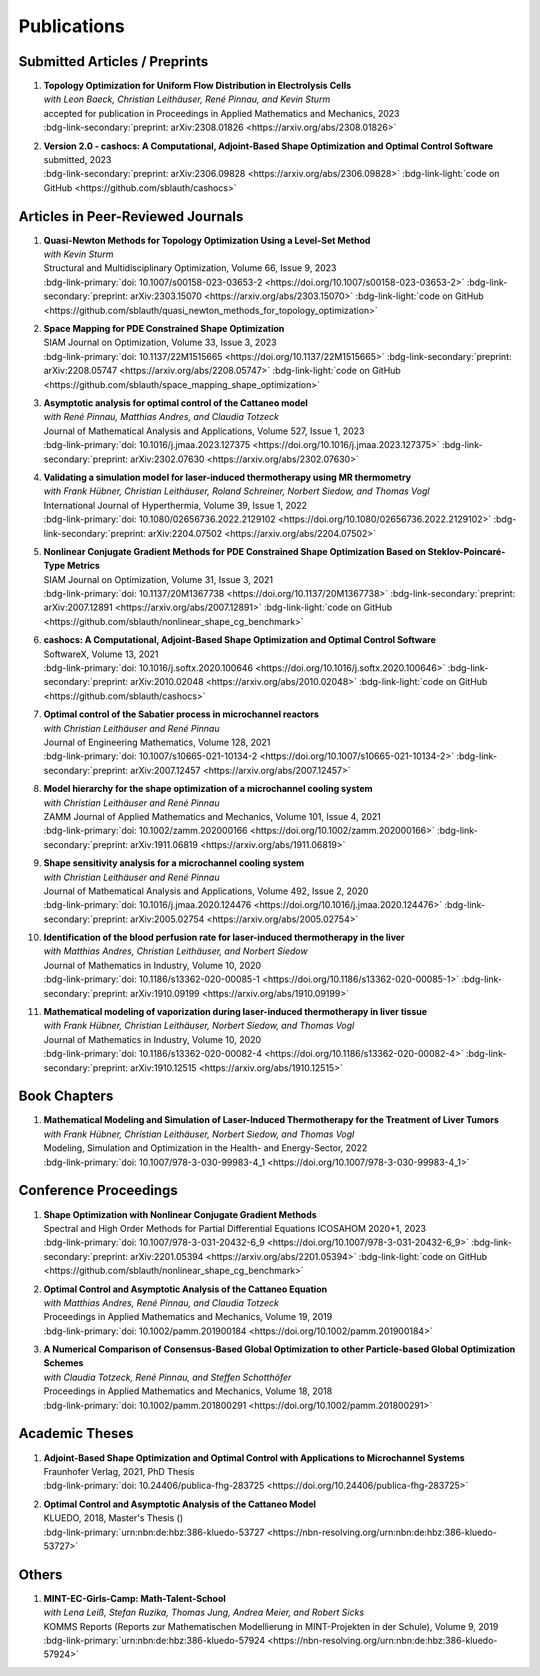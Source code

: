 Publications
============


Submitted Articles / Preprints
------------------------------

#. | **Topology Optimization for Uniform Flow Distribution in Electrolysis Cells**
   | *with Leon Baeck, Christian Leithäuser, René Pinnau, and Kevin Sturm*
   | accepted for publication in Proceedings in Applied Mathematics and Mechanics, 2023
   | :bdg-link-secondary:`preprint: arXiv:2308.01826 <https://arxiv.org/abs/2308.01826>`

   .. dropdown:: Additional resources
      :icon: three-bars

      .. tab-set::

         .. tab-item:: Abstract

                      In this paper we consider the topology optimization for a bipolar plate of a hydrogen electrolysis cell. We present a model for the bipolar plate using the Stokes equation with an additional drag term, which models the influence of fluid and solid regions. Furthermore, we derive a criterion for a uniform flow distribution in the bipolar plate. To obtain shapes that are well-manufacturable, we introduce a novel smoothing technique for the fluid velocity. Finally, we present some numerical results and investigate the influence of the smoothing on the obtained shapes. 

         .. tab-item:: BibTeX source

            .. code-block:: bibtex

		      @Misc{Baeck2023Topology,
		        author        = {Leon Baeck and Sebastian Blauth and Christian Leithäuser and René Pinnau and Kevin Sturm},
		        title         = {{Topology Optimization for Uniform Flow Distribution in Electrolysis Cells}},
		        year          = {2023},
		        archiveprefix = {arXiv},
		        eprint        = {2308.01826},
		        primaryclass  = {math.OC},
		      }





#. | **Version 2.0 - cashocs: A Computational, Adjoint-Based Shape Optimization and Optimal Control Software**
   | submitted, 2023
   | :bdg-link-secondary:`preprint: arXiv:2306.09828 <https://arxiv.org/abs/2306.09828>` :bdg-link-light:`code on GitHub <https://github.com/sblauth/cashocs>`

   .. dropdown:: Additional resources
      :icon: three-bars

      .. tab-set::

         .. tab-item:: Abstract

                 In this paper, we present version 2.0 of cashocs. Our software automates the solution of PDE constrained optimization problems for design optimization and optimal control. Since its inception, many new features and useful tools have been added to cashocs, making it even more flexible and efficient. The most significant additions are a framework for space mapping, the ability to solve topology optimization problems with a level-set approach, the support for parallelism via MPI, and the ability to handle additional (state) constraints. In this software update, we describe the key additions to cashocs, which is now even better-suited for solving complex PDE constrained optimization problems.

         .. tab-item:: BibTeX source

            .. code-block:: bibtex

			   @Misc{Blauth2023Version,
			     author        = {Sebastian Blauth},
			     title         = {{Version 2.0 -- cashocs: A Computational, Adjoint-Based Shape Optimization and Optimal Control Software}},
			     year          = {2023},
			     archiveprefix = {arXiv},
			     eprint        = {2306.09828},
			     primaryclass  = {math.OC},
			   }





Articles in Peer-Reviewed Journals
----------------------------------


#. | **Quasi-Newton Methods for Topology Optimization Using a Level-Set Method**
   | *with Kevin Sturm*
   | Structural and Multidisciplinary Optimization, Volume 66, Issue 9, 2023
   | :bdg-link-primary:`doi: 10.1007/s00158-023-03653-2 <https://doi.org/10.1007/s00158-023-03653-2>` :bdg-link-secondary:`preprint: arXiv:2303.15070 <https://arxiv.org/abs/2303.15070>` :bdg-link-light:`code on GitHub <https://github.com/sblauth/quasi_newton_methods_for_topology_optimization>`

   .. dropdown:: Additional resources
      :icon: three-bars

      .. tab-set::

         .. tab-item:: Abstract

            The ability to efficiently solve topology optimization problems is of great importance for many practical applications. Hence, there is a demand for efficient solution algorithms. In this paper, we propose novel quasi-Newton methods for solving PDE-constrained topology optimization problems. Our approach is based on and extends the popular solution algorithm of Amstutz and Andrä (A new algorithm for topology optimization using a level-set method, Journal of Computational Physics, 216, 2006). To do so, we introduce a new perspective on the commonly used evolution equation for the level-set method, which allows us to derive our quasi-Newton methods for topology optimization. We investigate the performance of the proposed methods numerically for the following examples: Inverse topology optimization problems constrained by linear and semilinear elliptic Poisson problems, compliance minimization in linear elasticity, and the optimization of fluids in Navier-Stokes flow, where we compare them to current state-of-the-art methods. Our results show that the proposed solution algorithms significantly outperform the other considered methods: They require substantially less iterations to find a optimizer while demanding only slightly more resources per iteration. This shows that our proposed methods are highly attractive solution methods in the field of topology optimization. 

         .. tab-item:: BibTeX source
 
            .. code-block:: bibtex

		      @Article{Blauth2023Quasi,
		        author   = {Blauth, Sebastian and Sturm, Kevin},
		        journal  = {Struct. Multidiscip. Optim.},
		        title    = {Quasi-{N}ewton methods for topology optimization using a level-set method},
		        year     = {2023},
		        issn     = {1615-147X,1615-1488},
		        number   = {9},
		        pages    = {203},
		        volume   = {66},
		        doi      = {10.1007/s00158-023-03653-2},
		        fjournal = {Structural and Multidisciplinary Optimization},
		        mrclass  = {99-06},
		        mrnumber = {4635978},
		      }




#. | **Space Mapping for PDE Constrained Shape Optimization**
   | SIAM Journal on Optimization, Volume 33, Issue 3, 2023
   | :bdg-link-primary:`doi: 10.1137/22M1515665 <https://doi.org/10.1137/22M1515665>` :bdg-link-secondary:`preprint: arXiv:2208.05747 <https://arxiv.org/abs/2208.05747>` :bdg-link-light:`code on GitHub <https://github.com/sblauth/space_mapping_shape_optimization>`
   
   .. dropdown:: Additional resources
      :icon: three-bars


      .. tab-set::

         .. tab-item:: Abstract

            The space mapping technique is used to efficiently solve complex optimization problems. It combines the accuracy of fine model simulations with the speed of coarse model optimizations to approximate the solution of the fine model optimization problem. In this paper, we propose novel space mapping methods for solving shape optimization problems constrained by partial differential equations (PDEs). We present the methods in a Riemannian setting based on Steklov-Poincaré-type metrics and discuss their numerical discretization and implementation. We investigate the numerical performance of the space mapping methods on several model problems. Our numerical results highlight the methods' great efficiency for solving complex shape optimization problems.

         .. tab-item:: BibTeX source

            .. code-block:: bibtex

		      @Article{Blauth2023Space,
		        author   = {Blauth, Sebastian},
		        journal  = {SIAM J. Optim.},
		        title    = {Space {M}apping for {PDE} {C}onstrained {S}hape {O}ptimization},
		        year     = {2023},
		        issn     = {1052-6234,1095-7189},
		        number   = {3},
		        pages    = {1707--1733},
		        volume   = {33},
		        doi      = {10.1137/22M1515665},
		        fjournal = {SIAM Journal on Optimization},
		        mrclass  = {49Q10 (35Q93 49M41 65K05)},
		        mrnumber = {4622415},
		      }




#. | **Asymptotic analysis for optimal control of the Cattaneo model**
   | *with René Pinnau, Matthias Andres, and Claudia Totzeck*
   | Journal of Mathematical Analysis and Applications, Volume 527, Issue 1, 2023
   | :bdg-link-primary:`doi: 10.1016/j.jmaa.2023.127375 <https://doi.org/10.1016/j.jmaa.2023.127375>` :bdg-link-secondary:`preprint: arXiv:2302.07630 <https://arxiv.org/abs/2302.07630>`

   .. dropdown:: Additional resources
      :icon: three-bars

      .. tab-set::

         .. tab-item:: Abstract

            We consider an optimal control problem with tracking-type cost functional constrained by the Cattaneo equation, which is a well-known model for delayed heat transfer. In particular, we are interested the asymptotic behaviour of the optimal control problems for a vanishing delay time :math:`\tau \rightarrow 0`. First, we show the convergence of solutions of the Cattaneo equation to the ones of the heat equation. Assuming the same right-hand side and compatible initial conditions for the equations, we prove a linear convergence rate. Moreover, we show linear convergence of the optimal states and optimal controls for the Cattaneo equation towards the ones for the heat equation. We present numerical results for both, the forward and the optimal control problem confirming these linear convergence rates.

         .. tab-item:: BibTeX source
 
            .. code-block:: bibtex

		      @Article{Blauth2023Asymptotic,
		        author   = {Blauth, Sebastian and Pinnau, Ren\'{e} and Andres, Matthias and Totzeck, Claudia},
		        journal  = {J. Math. Anal. Appl.},
		        title    = {Asymptotic analysis for optimal control of the {C}attaneo model},
		        year     = {2023},
		        issn     = {0022-247X,1096-0813},
		        number   = {1},
		        pages    = {Paper No. 127375, 21},
		        volume   = {527},
		        doi      = {10.1016/j.jmaa.2023.127375},
		        fjournal = {Journal of Mathematical Analysis and Applications},
		        mrclass  = {49J20 (35Q49 49J45 65M60)},
		      }



#. | **Validating a simulation model for laser-induced thermotherapy using MR thermometry**
   | *with Frank Hübner, Christian Leithäuser, Roland Schreiner, Norbert Siedow, and Thomas Vogl*
   | International Journal of Hyperthermia, Volume 39, Issue 1, 2022
   | :bdg-link-primary:`doi: 10.1080/02656736.2022.2129102 <https://doi.org/10.1080/02656736.2022.2129102>` :bdg-link-secondary:`preprint: arXiv:2204.07502 <https://arxiv.org/abs/2204.07502>`

   .. dropdown:: Additional resources
      :icon: three-bars

      .. tab-set::

         .. tab-item:: Abstract

            Objectives

            We want to investigate whether temperature measurements obtained from MR thermometry are accurate and reliable enough to aid the development and validation of simulation models for Laser-induced interstitial thermotherapy (LITT).

            Methods

            Laser-induced interstitial thermotherapy (LITT) is applied to ex-vivo porcine livers. An artificial blood vessel is used to study the cooling effect of large blood vessels in proximity to the ablation zone. The experimental setting is simulated using a model based on partial differential equations (PDEs) for temperature, radiation, and tissue damage. The simulated temperature distributions are compared to temperature data obtained from MR thermometry.

            Results

            The overall agreement between measurement and simulation is good for two of our four test cases, while for the remaining cases drift problems with the thermometry data have been an issue. At higher temperatures local deviations between simulation and measurement occur in close proximity to the laser applicator and the vessel. This suggests that certain aspects of the model may need some refinement.

            Conclusion

            Thermometry data is well-suited for aiding the development of simulations models since it shows where refinements are necessary and enables the validation of such models.

         .. tab-item:: BibTeX source
 
            .. code-block:: bibtex


		      @Article{Huebner2022Validating,
		        author    = {Frank Hübner and Sebastian Blauth and Christian Leithäuser and Roland Schreiner and Norbert Siedow and Thomas J. Vogl},
		        journal   = {International Journal of Hyperthermia},
		        title     = {Validating a simulation model for laser-induced thermotherapy using MR thermometry},
		        year      = {2022},
		        number    = {1},
		        pages     = {1315-1326},
		        volume    = {39},
		        doi       = {10.1080/02656736.2022.2129102},
		        publisher = {Taylor & Francis},
		      }



#. | **Nonlinear Conjugate Gradient Methods for PDE Constrained Shape Optimization Based on Steklov-Poincaré-Type Metrics**
   | SIAM Journal on Optimization, Volume 31, Issue 3, 2021
   | :bdg-link-primary:`doi: 10.1137/20M1367738 <https://doi.org/10.1137/20M1367738>` :bdg-link-secondary:`preprint: arXiv:2007.12891 <https://arxiv.org/abs/2007.12891>` :bdg-link-light:`code on GitHub <https://github.com/sblauth/nonlinear_shape_cg_benchmark>`

   .. dropdown:: Additional resources
      :icon: three-bars

      .. tab-set::

         .. tab-item:: Abstract

            Shape optimization based on shape calculus has received a lot of attention in recent years, particularly regarding the development, analysis, and modification of efficient optimization algorithms. In this paper we propose and investigate nonlinear conjugate gradient methods based on Steklov--Poincaré-type metrics for the solution of shape optimization problems constrained by partial differential equations. We embed these methods into a general algorithmic framework for gradient-based shape optimization methods and discuss the numerical discretization of the algorithms. We numerically compare the proposed nonlinear conjugate gradient methods to the already established gradient descent and limited memory BFGS methods for shape optimization on several benchmark problems. The results show that the proposed nonlinear conjugate gradient methods perform well in practice and that they are an efficient and attractive addition to already established gradient-based shape optimization algorithms.

         .. tab-item:: BibTeX source
 
            .. code-block:: bibtex


		      @Article{Blauth2021Nonlinear,
		        author     = {Blauth, Sebastian},
		        journal    = {SIAM J. Optim.},
		        title      = {{Nonlinear Conjugate Gradient Methods for PDE Constrained Shape Optimization Based on Steklov-Poincar\'{e}-Type Metrics}},
		        year       = {2021},
		        issn       = {1052-6234,1095-7189},
		        number     = {3},
		        pages      = {1658--1689},
		        volume     = {31},
		        doi        = {10.1137/20M1367738},
		        fjournal   = {SIAM Journal on Optimization},
		        mrclass    = {49Q10 (35Q93 49M05 49M37 90C53)},
		      }


#. | **cashocs: A Computational, Adjoint-Based Shape Optimization and Optimal Control Software**
   | SoftwareX, Volume 13, 2021
   | :bdg-link-primary:`doi: 10.1016/j.softx.2020.100646 <https://doi.org/10.1016/j.softx.2020.100646>` :bdg-link-secondary:`preprint: arXiv:2010.02048 <https://arxiv.org/abs/2010.02048>` :bdg-link-light:`code on GitHub <https://github.com/sblauth/cashocs>`

   .. dropdown:: Additional resources
      :icon: three-bars

      .. tab-set::

         .. tab-item:: Abstract

            The solution of optimization problems constrained by partial differential equations (PDEs) plays an important role in many areas of science and industry. In this work we present cashocs, a new software package written in Python, which automatically solves such problems in the context of optimal control and shape optimization. The software cashocs implements a discretization of the continuous adjoint approach, which derives the necessary adjoint systems and (shape) derivatives in an automated fashion. As cashocs is based on the finite element software FEniCS, it inherits its simple, high-level user interface. This makes it straightforward to define and solve PDE constrained optimization problems with our software. In this paper, we discuss the design and functionalities of cashocs and also demonstrate its straightforward usability and applicability.

         .. tab-item:: BibTeX source
 
            .. code-block:: bibtex


		        @Article{Blauth2021cashocs,
		          author   = {Sebastian Blauth},
		          journal  = {SoftwareX},
		          title    = {{cashocs: A Computational, Adjoint-Based Shape Optimization and Optimal Control Software}},
		          year     = {2021},
		          issn     = {2352-7110},
		          pages    = {100646},
		          volume   = {13},
		          doi      = {10.1016/j.softx.2020.100646},
		          keywords = {PDE constrained optimization, Adjoint approach, Shape optimization, Optimal control},
		        }



#. | **Optimal control of the Sabatier process in microchannel reactors**
   | *with Christian Leithäuser and René Pinnau*
   | Journal of Engineering Mathematics, Volume 128, 2021
   | :bdg-link-primary:`doi: 10.1007/s10665-021-10134-2 <https://doi.org/10.1007/s10665-021-10134-2>` :bdg-link-secondary:`preprint: arXiv:2007.12457 <https://arxiv.org/abs/2007.12457>`

   .. dropdown:: Additional resources
      :icon: three-bars

      .. tab-set::

         .. tab-item:: Abstract

            We consider the optimization of a chemical microchannel reactor by means of PDE-constrained optimization techniques, using the example of the Sabatier reaction. To model the chemically reacting flow in the microchannels, we introduce a three- and a one-dimensional model. As these are given by strongly coupled and highly nonlinear systems of partial differential equations (PDEs), we present our software package cashocs which implements the adjoint approach and facilitates the numerical solution of the subsequent optimization problems. We solve a parameter identification problem numerically to determine necessary kinetic parameters for the models from experimental data given in the literature. The obtained results show excellent agreement to the measurements. Finally, we present two optimization problems for optimizing the reactor’s product yield. First, we use a tracking-type cost functional to maximize the reactant conversion, keep the flow rate of the reactor fixed, and use its wall temperature as optimization variable. Second, we consider the wall temperature and the inlet gas velocity as optimization variables, use an objective functional for maximizing the flow rate in the reactor, and ensure the quality of the product by means of a state constraint. The results obtained from solving these problems numerically show great potential for improving the design of the microreactor.

         .. tab-item:: BibTeX source
 
            .. code-block:: bibtex


		      @Article{Blauth2021Optimal,
		        author   = {Blauth, Sebastian and Leith\"{a}user, Christian and Pinnau, Ren\'{e}},
		        journal  = {J. Engrg. Math.},
		        title    = {Optimal control of the {S}abatier process in microchannel reactors},
		        year     = {2021},
		        issn     = {0022-0833,1573-2703},
		        pages    = {Paper No. 19, 28},
		        volume   = {128},
		        doi      = {10.1007/s10665-021-10134-2},
		        fjournal = {Journal of Engineering Mathematics},
		        mrclass  = {80A32 (35Q35 49M05 49M41 65K10 76V05)},
		      }



#. | **Model hierarchy for the shape optimization of a microchannel cooling system**
   | *with Christian Leithäuser and René Pinnau*
   | ZAMM Journal of Applied Mathematics and Mechanics, Volume 101, Issue 4, 2021
   | :bdg-link-primary:`doi: 10.1002/zamm.202000166 <https://doi.org/10.1002/zamm.202000166>` :bdg-link-secondary:`preprint: arXiv:1911.06819 <https://arxiv.org/abs/1911.06819>`

   .. dropdown:: Additional resources
      :icon: three-bars

      .. tab-set::

         .. tab-item:: Abstract

            We model a microchannel cooling system and consider the optimization of its shape by means of shape calculus. A three-dimensional model covering all relevant physical effects and three reduced models are introduced. The latter are derived via a homogenization of the geometry in 3D and a transformation of the three-dimensional models to two dimensions. A shape optimization problem based on the tracking of heat absorption by the cooler and the uniform distribution of the flow through the microchannels is formulated and adapted to all models. We present the corresponding shape derivatives and adjoint systems, which we derived with a material derivative free adjoint approach. To demonstrate the feasibility of the reduced models, the optimization problems are solved numerically with a gradient descent method. A comparison of the results shows that the reduced models perform similarly to the original one while using significantly less computational resources.

         .. tab-item:: BibTeX source
 
            .. code-block:: bibtex


		      @Article{Blauth2021Model,
		        author   = {Blauth, Sebastian and Leith\"{a}user, Christian and Pinnau, Ren\'{e}},
		        journal  = {ZAMM Z. Angew. Math. Mech.},
		        title    = {Model hierarchy for the shape optimization of a microchannel cooling system},
		        year     = {2021},
		        issn     = {0044-2267,1521-4001},
		        number   = {4},
		        pages    = {Paper No. e202000166, 28},
		        volume   = {101},
		        doi      = {10.1002/zamm.202000166},
		        fjournal = {ZAMM. Zeitschrift f\"{u}r Angewandte Mathematik und Mechanik. Journal of Applied Mathematics and Mechanics},
		        mrclass  = {76D55 (35Q35 49M41 49Q10 65K05 65K10)},
		      }



#. | **Shape sensitivity analysis for a microchannel cooling system**
   | *with Christian Leithäuser and René Pinnau*
   | Journal of Mathematical Analysis and Applications, Volume 492, Issue 2, 2020
   | :bdg-link-primary:`doi: 10.1016/j.jmaa.2020.124476 <https://doi.org/10.1016/j.jmaa.2020.124476>` :bdg-link-secondary:`preprint: arXiv:2005.02754 <https://arxiv.org/abs/2005.02754>`

   .. dropdown:: Additional resources
      :icon: three-bars

      .. tab-set::

         .. tab-item:: Abstract

            We analyze the theoretical framework of a shape optimization problem for a microchannel cooling system. To this end, a cost functional based on the tracking of absorbed energy by the cooler as well as some desired flow on a subdomain of the cooling system is introduced. The flow and temperature of the coolant are modeled by a Stokes system coupled to a convection diffusion equation. We prove the well-posedness of this model on a domain transformed by the speed method. Further, we rigorously prove that the cost functional of our optimization problem is shape differentiable and calculate its shape derivative by means of a recent material derivative free adjoint approach.

         .. tab-item:: BibTeX source
 
            .. code-block:: bibtex

		      @Article{Blauth2020Shape,
		        author   = {Blauth, Sebastian and Leith\"{a}user, Christian and Pinnau, Ren\'{e}},
		        journal  = {J. Math. Anal. Appl.},
		        title    = {Shape sensitivity analysis for a microchannel cooling system},
		        year     = {2020},
		        issn     = {0022-247X},
		        number   = {2},
		        pages    = {124476},
		        volume   = {492},
		        doi      = {10.1016/j.jmaa.2020.124476},
		        fjournal = {Journal of Mathematical Analysis and Applications},
		        mrclass  = {49Q12 (35Q35 49Q10 76D07)},
		      }


#. | **Identification of the blood perfusion rate for laser-induced thermotherapy in the liver**
   | *with Matthias Andres, Christian Leithäuser, and Norbert Siedow*
   | Journal of Mathematics in Industry, Volume 10, 2020
   | :bdg-link-primary:`doi: 10.1186/s13362-020-00085-1 <https://doi.org/10.1186/s13362-020-00085-1>` :bdg-link-secondary:`preprint: arXiv:1910.09199 <https://arxiv.org/abs/1910.09199>`

   .. dropdown:: Additional resources
      :icon: three-bars

      .. tab-set::

         .. tab-item:: Abstract

            Using PDE-constrained optimization we introduce a parameter identification approach which can identify the blood perfusion rate from MR thermometry data obtained during the treatment with laser-induced thermotherapy (LITT). The blood perfusion rate, i.e., the cooling effect induced by blood vessels, can be identified during the first stage of the treatment. This information can then be used by a simulation to monitor and predict the ongoing treatment. The approach is tested with synthetic measurements with and without artificial noise as input data.

         .. tab-item:: BibTeX source
 
            .. code-block:: bibtex


		      @Article{Andres2020Identification,
		        author   = {Andres, Matthias and Blauth, Sebastian and Leith\"{a}user, Christian and Siedow, Norbert},
		        journal  = {J. Math. Ind.},
		        title    = {Identification of the blood perfusion rate for laser-induced thermotherapy in the liver},
		        year     = {2020},
		        volume   = {10},
		        doi      = {10.1186/s13362-020-00085-1},
		        fjournal = {Journal of Mathematics in Industry},
		        mrclass  = {92C50 (35Q92 93-10 93B30)},
		      }



#. | **Mathematical modeling of vaporization during laser-induced thermotherapy in liver tissue**
   | *with Frank Hübner, Christian Leithäuser, Norbert Siedow, and Thomas Vogl*
   | Journal of Mathematics in Industry, Volume 10, 2020
   | :bdg-link-primary:`doi: 10.1186/s13362-020-00082-4 <https://doi.org/10.1186/s13362-020-00082-4>` :bdg-link-secondary:`preprint: arXiv:1910.12515 <https://arxiv.org/abs/1910.12515>`

   .. dropdown:: Additional resources
      :icon: three-bars

      .. tab-set::

         .. tab-item:: Abstract

            Laser-induced thermotherapy (LITT) is a minimally invasive method causing tumor destruction due to heat ablation and coagulative effects. Computer simulations can play an important role to assist physicians with the planning and monitoring of the treatment. Our recent study with ex-vivo porcine livers has shown that the vaporization of the water in the tissue must be taken into account when modeling LITT. We extend the model used for simulating LITT to account for vaporization using two different approaches. Results obtained with these new models are then compared with the measurements from the original study.

         .. tab-item:: BibTeX source
 
            .. code-block:: bibtex


		      @Article{Blauth2020Mathematical,
		        author   = {Blauth, Sebastian and H\"{u}bner, Frank and Leith\"{a}user, Christian and Siedow, Norbert and Vogl, Thomas J.},
		        journal  = {J. Math. Ind.},
		        title    = {Mathematical modeling of vaporization during laser-induced thermotherapy in liver tissue},
		        year     = {2020},
		        volume   = {10},
		        doi      = {10.1186/s13362-020-00082-4},
		        fjournal = {Journal of Mathematics in Industry},
		        mrclass  = {92C50 (78A55)},
		      }


Book Chapters
-------------

#. | **Mathematical Modeling and Simulation of Laser-Induced Thermotherapy for the Treatment of Liver Tumors**
   | *with Frank Hübner, Christian Leithäuser, Norbert Siedow, and Thomas Vogl*
   | Modeling, Simulation and Optimization in the Health- and Energy-Sector, 2022
   | :bdg-link-primary:`doi: 10.1007/978-3-030-99983-4_1 <https://doi.org/10.1007/978-3-030-99983-4_1>`

   .. dropdown:: Additional resources
      :icon: three-bars

      .. tab-set::

         .. tab-item:: Abstract

            Laser-induced thermotherapy (LITT) plays an important role in oncology to treat human liver tumors. LITT is an alternative method which is used when surgery is too dangerous for the patient. It is a minimally invasive method causing tumor destruction due to heat ablation and coagulative effects of the tissue. The big advantage of the LITT compared to other minimally invasive procedures is that the treatment takes place under MRI control, such that patients are exposed to a small radiation dose. Based on temperature-sensitive magnetic resonance parameters, it is feasible to monitor the tissue temperature during cancer treatment (MR thermometry). Combining both MR thermometry and mathematical simulation is a promising procedure to identify temperature-dependent tissue parameters and to optimize the cancer treatment. The present paper describes the mathematical modeling of the laser-induced thermotherapy. The well-known Pennes bioheat equation is coupled with the radiative transfer equation which describes the energy gain of the tumor tissue. It is shown, that the modeling of vaporization is important to match mathematical simulation with temperature measurements for ex-vivo porcine liver.

         .. tab-item:: BibTeX source
 
            .. code-block:: bibtex


		        @InProceedings{Blauth2022Mathematical,
		          author    = {Blauth, Sebastian and H{\"u}bner, Frank and Leith{\"a}user, Christian and Siedow, Norbert and Vogl, Thomas J.},
		          booktitle = {Modeling, Simulation and Optimization in the Health- and Energy-Sector},
		          title     = {Mathematical Modeling and Simulation of Laser-Induced Thermotherapy for the Treatment of Liver Tumors},
		          year      = {2022},
		          address   = {Cham},
		          editor    = {Pinnau, Ren{\'e} and Gauger, Nicolas R. and Klar, Axel},
		          pages     = {3--23},
		          publisher = {Springer International Publishing},
		          doi       = {10.1007/978-3-030-99983-4_1},
		          isbn      = {978-3-030-99983-4},
		        }


Conference Proceedings
----------------------

#. | **Shape Optimization with Nonlinear Conjugate Gradient Methods**
   | Spectral and High Order Methods for Partial Differential Equations ICOSAHOM 2020+1, 2023
   | :bdg-link-primary:`doi: 10.1007/978-3-031-20432-6_9 <https://doi.org/10.1007/978-3-031-20432-6_9>` :bdg-link-secondary:`preprint: arXiv:2201.05394 <https://arxiv.org/abs/2201.05394>` :bdg-link-light:`code on GitHub <https://github.com/sblauth/nonlinear_shape_cg_benchmark>`

   .. dropdown:: Additional resources
      :icon: three-bars

      .. tab-set::

         .. tab-item:: Abstract

            In this chapter, we investigate recently proposed nonlinear conjugate gradient (NCG) methods for shape optimization problems. We briefly introduce the methods as well as the corresponding theoretical background and investigate their performance numerically. The obtained results confirm that the NCG methods are efficient and attractive solution algorithms for shape optimization problems. 

         .. tab-item:: BibTeX source
 
            .. code-block:: bibtex

			  @InProceedings{Blauth2023Shape,
			    author    = {Blauth, Sebastian},
			    booktitle = {Spectral and High Order Methods for Partial Differential Equations ICOSAHOM 2020+1},
			    title     = {Shape Optimization with Nonlinear Conjugate Gradient Methods},
			    year      = {2023},
			    address   = {Cham},
			    editor    = {Melenk, Jens M. and Perugia, Ilaria and Sch{\"o}berl, Joachim and Schwab, Christoph},
			    pages     = {169--181},
			    publisher = {Springer International Publishing},
			    doi       = {10.1007/978-3-031-20432-6_9},
			    isbn      = {978-3-031-20432-6},
			  }


#. | **Optimal Control and Asymptotic Analysis of the Cattaneo Equation**
   | *with Matthias Andres, René Pinnau, and Claudia Totzeck*
   | Proceedings in Applied Mathematics and Mechanics, Volume 19, 2019
   | :bdg-link-primary:`doi: 10.1002/pamm.201900184 <https://doi.org/10.1002/pamm.201900184>`

   .. dropdown:: Additional resources
      :icon: three-bars

      .. tab-set::

         .. tab-item:: Abstract

            We compare the classical Fourier model for heat transfer to the Cattaneo model for delayed heat transfer. In particular, we consider the asymptotic behavior of the Cattaneo model for a vanishing delay time in the context of an optimal control problem with tracking type cost functional. It is possible to rigorously prove that both optimal controls and states for this problem constrained by the Cattaneo equation converge to the respective optimal control and state of the problem constrained by the heat equation (cf. [1]). Here, we present a short overview of the topic as well as some numerical results for the limit process.

         .. tab-item:: BibTeX source
 
            .. code-block:: bibtex


		        @Article{Blauth2019Optimal,
		          author   = {Blauth, Sebastian and Andres, Matthias and Pinnau, Ren\'{e} and Totzeck, Claudia},
		          journal  = {PAMM},
		          title    = {Optimal Control and Asymptotic Analysis of the Cattaneo Equation},
		          year     = {2019},
		          number   = {1},
		          pages    = {e201900184},
		          volume   = {19},
		          doi      = {https://doi.org/10.1002/pamm.201900184},
		        }



#. | **A Numerical Comparison of Consensus-Based Global Optimization to other Particle-based Global Optimization Schemes**
   | *with Claudia Totzeck, René Pinnau, and Steffen Schotthöfer*
   | Proceedings in Applied Mathematics and Mechanics, Volume 18, 2018
   | :bdg-link-primary:`doi: 10.1002/pamm.201800291 <https://doi.org/10.1002/pamm.201800291>`

   .. dropdown:: Additional resources
      :icon: three-bars

      .. tab-set::

         .. tab-item:: Abstract

            We compare a first-order stochastic swarm intelligence model called consensus-based optimization (CBO), which may be used for the global optimization of a function in multiple dimensions, to other particle swarm algorithms for global optimization. CBO allows for passage to the mean-field limit resulting in a nonlocal, degenerate, parabolic PDE. Exploiting tools from PDE analysis, it is possible to rigorously prove convergence results for the algorithm (see [3]). In the present article we discuss numerical results obtained with the Particle Swarm Optimization (PSO) [4], Wind-Driven Optimization (WDO) [6] and CBO and show that CBO leads to very competitive results.

         .. tab-item:: BibTeX source
 
            .. code-block:: bibtex


		        @Article{Totzeck2018Numerical,
		          author  = {Totzeck, Claudia and Pinnau, René and Blauth, Sebastian and Schotthöfer, Steffen},
		          journal = {PAMM},
		          title   = {A Numerical Comparison of Consensus-Based Global Optimization to other Particle-based Global Optimization Schemes},
		          year    = {2018},
		          number  = {1},
		          pages   = {e201800291},
		          volume  = {18},
		          doi     = {https://doi.org/10.1002/pamm.201800291},
		        }



Academic Theses
---------------

#. | **Adjoint-Based Shape Optimization and Optimal Control with Applications to Microchannel Systems**
   | Fraunhofer Verlag, 2021, PhD Thesis
   | :bdg-link-primary:`doi: 10.24406/publica-fhg-283725 <https://doi.org/10.24406/publica-fhg-283725>`

   .. dropdown:: Additional resources
      :icon: three-bars

      .. tab-set::

         .. tab-item:: Abstract

            This thesis investigates optimization problems constrained by partial differential equations (PDEs) with microchannel systems as novel applications. As our first application, we consider the shape optimization of a microchannel cooling system, rigorously analyze the problem, and prove its shape differentiability. Further, we also consider the numerical optimization of the cooling system for which we employ a hierarchy of reduced models. As our second application, we investigate the optimization of a chemical microchannel reactor for the Sabatier process. For this, we solve a parameter identification problem to determine the kinetic reaction parameters and consider the optimization of the reactor's operating conditions using techniques from PDE constrained optimal control. To provide efficient solution techniques for shape optimization problems, we introduce novel nonlinear conjugate gradient methods for shape optimization and analyze their performance on several benchmark problems. Finally, we present our open-source software cashocs, which implements and automates the adjoint approach and, thus, facilitates the numerical solution of PDE constrained optimization problems.

         .. tab-item:: BibTeX source
 
            .. code-block:: bibtex


		        @PhdThesis{Blauth2021Adjoint,
		          author = {Blauth, Sebastian},
		          school = {TU Kaiserslautern},
		          title  = {{A}djoint-{B}ased {S}hape {O}ptimization and {O}ptimal {C}ontrol with {A}pplications to {M}icrochannel {S}ystems},
		          year   = {2021},
		          type   = {Dissertation},
		          doi    = {10.24406/publica-fhg-283725},
		        }



#. | **Optimal Control and Asymptotic Analysis of the Cattaneo Model**
   | KLUEDO, 2018, Master's Thesis ()
   | :bdg-link-primary:`urn:nbn:de:hbz:386-kluedo-53727 <https://nbn-resolving.org/urn:nbn:de:hbz:386-kluedo-53727>`

   .. dropdown:: Additional resources
      :icon: three-bars

      .. tab-set::

         .. tab-item:: Abstract

            Optimal control of partial differential equations is an important task in applied mathematics where it is used in order to optimize, for example, industrial or medical processes. In this thesis we investigate an optimal control problem with tracking type cost functional for the Cattaneo equation with distributed control, that is, :math:`\tau y_{tt} + y_t - \Delta y = u`. Our focus is on the theoretical and numerical analysis of the limit process :math:`\tau \to 0` where we prove the convergence of solutions of the Cattaneo equation to solutions of the heat equation. We start by deriving both the Cattaneo and the classical heat equation as well as introducing our notation and some functional analytic background. Afterwards, we prove the well-posedness of the Cattaneo equation for homogeneous Dirichlet boundary conditions, that is, we show the existence and uniqueness of a weak solution together with its continuous dependence on the data. We need this in the following, where we investigate the optimal control problem for the Cattaneo equation: We show the existence and uniqueness of a global minimizer for an optimal control problem with tracking type cost functional and the Cattaneo equation as a constraint. Subsequently, we do an asymptotic analysis for :math:`\tau \to 0` for both the forward equation and the aforementioned optimal control problem and show that the solutions of these problems for the Cattaneo equation converge strongly to the ones for the heat equation. Finally, we investigate these problems numerically, where we examine the different behaviour of the models and also consider the limit :math:`\tau \to 0`, suggesting a linear convergence rate.

         .. tab-item:: BibTeX source
 
            .. code-block:: bibtex


		        @MastersThesis{Blauth2018Optimal,
		          author = {Sebastian Blauth},
		          school = {Technische Universit{\"a}t Kaiserslautern},
		          title  = {{Optimal Control and Asymptotic Analysis of the Cattaneo Model}},
		          year   = {2018},
		          type   = {Masterthesis},
		          url    = {http://nbn-resolving.de/urn:nbn:de:hbz:386-kluedo-53727},
		        }


Others
------

#. | **MINT-EC-Girls-Camp: Math-Talent-School**
   | *with Lena Leiß, Stefan Ruzika, Thomas Jung, Andrea Meier, and Robert Sicks*
   | KOMMS Reports (Reports zur Mathematischen Modellierung in MINT-Projekten in der Schule), Volume 9, 2019
   | :bdg-link-primary:`urn:nbn:de:hbz:386-kluedo-57924 <https://nbn-resolving.org/urn:nbn:de:hbz:386-kluedo-57924>`

   .. dropdown:: Additional resources
      :icon: three-bars

      .. tab-set::

         .. tab-item:: Abstract

            Die MINT-EC-Girls-Camp: Math-Talent-School ist eine vom Fraunhofer Institut für Techno- und Wirtschaftsmathematik (ITWM) initiierte Veranstaltung, die regelmäßig als Kooperation zwischen dem Felix-Klein-Zentrum für Mathematik und dem Verein mathematisch-naturwissenschaftlicher Excellence-Center an Schulen e.V. (Verein MINT-EC) durchgeführt wird. Die methodisch-didaktische Konzeption der Math-Talent-Schools erfolgt durch das Kompetenzzentrum für Mathematische Modellierung in MINT-Projekten in der Schule (KOMMS), einer wissenschaftlichen Einrichtung des Fachbereichs Mathematik der Technischen Universität Kaiserslautern. Die inhaltlich-organisatorische Ausführung übernimmt das Fraunhofer-Institut für Techno- und Wirtschaftsmathematik ITWM in enger Abstimmung und Kooperation von Wissenschaftlern der Technischen Universität und des Fraunhofer ITWM. Die MINT-EC-Girls-Camp: Math-Talent-School hat zum Ziel, Mathematik-interessierten Schülerinnen einen Einblick in die Arbeitswelt von Mathematikerinnen und Mathematikern zu geben. In diesem Artikel stellen wir die Math-Talent-School vor. Hierfür werden die fachlichen und fachdidaktischen Hintergründe der Projekte beleuchtet, der Ablauf der Veranstaltung erläutert und ein Fazit gezogen.

         .. tab-item:: BibTeX source
 
            .. code-block:: bibtex


		        @Article{Leiss2019MINT,
		          author = {Lena Leiß and Stefan Ruzika and Sebastian Blauth and Thomas Jung and Andrea Maier and Robert Sicks},
		          title  = {MINT-EC-Girls-Camp: Math-Talent-School},
		          year   = {2019},
		          url    = {http://nbn-resolving.de/urn:nbn:de:hbz:386-kluedo-57924},
		        }


